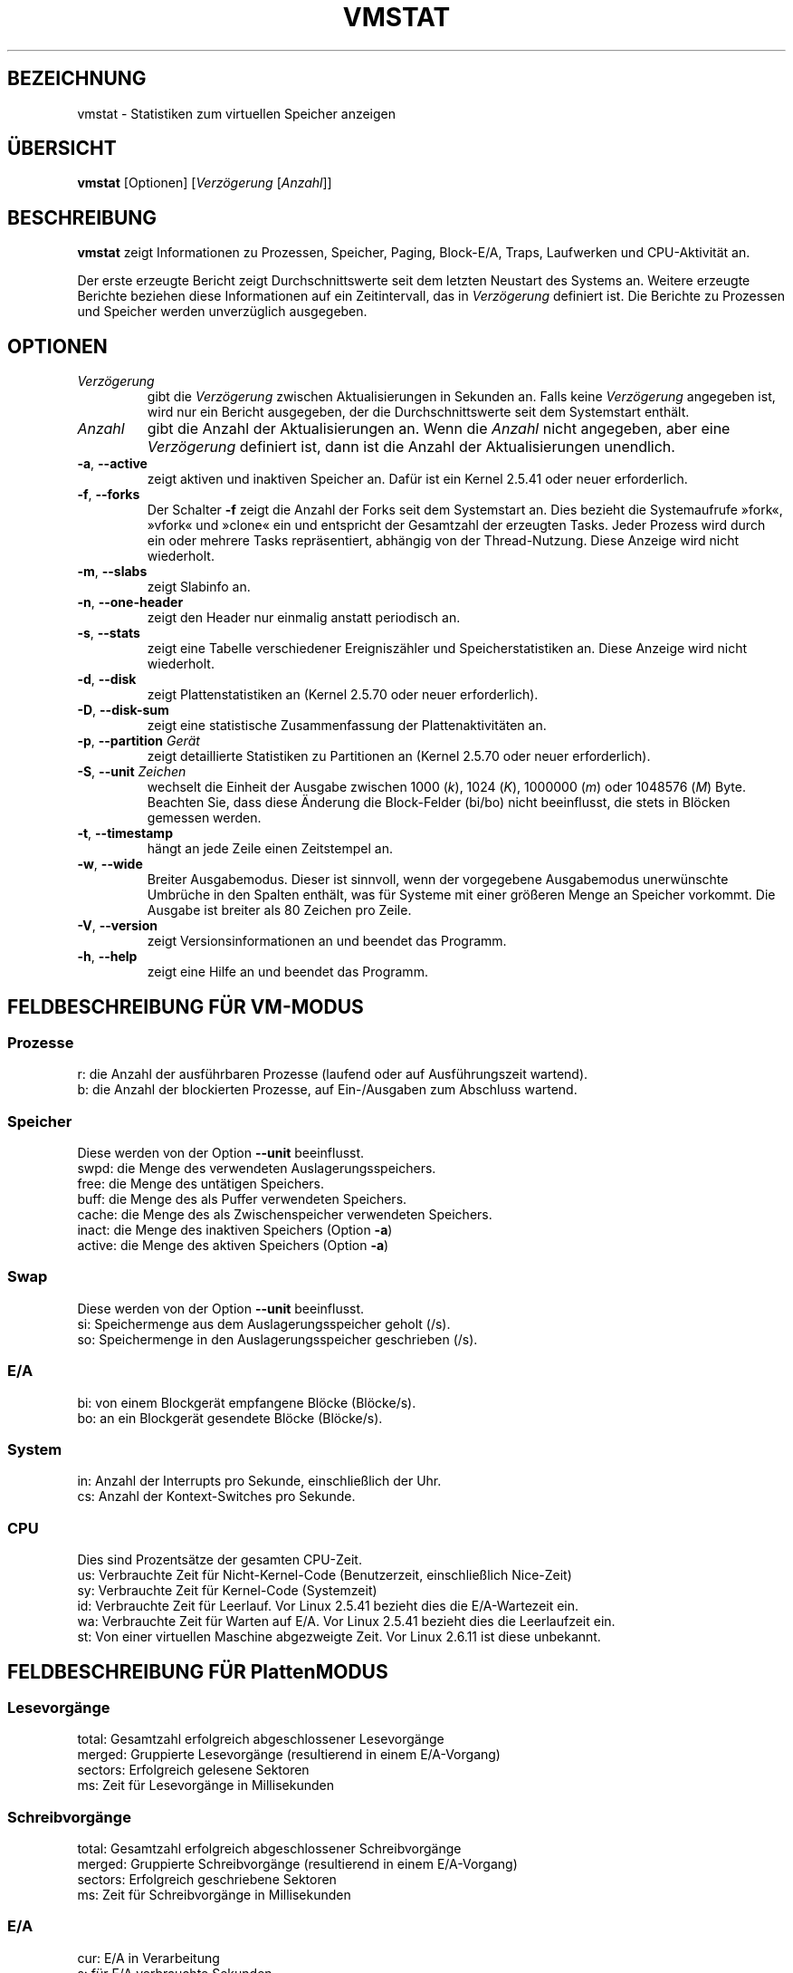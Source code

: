 .\"  This page Copyright (C) 1994 Henry Ware <al172@yfn.ysu.edu>
.\"  Distributed under the GPL, Copyleft 1994.
.\"*******************************************************************
.\"
.\" This file was generated with po4a. Translate the source file.
.\"
.\"*******************************************************************
.TH VMSTAT 8 "4. April 2020" procps\-ng System\-Administration
.SH BEZEICHNUNG
vmstat \- Statistiken zum virtuellen Speicher anzeigen
.SH ÜBERSICHT
\fBvmstat\fP [Optionen] [\fIVerzögerung\fP [\fIAnzahl\fP]]
.SH BESCHREIBUNG
\fBvmstat\fP zeigt Informationen zu Prozessen, Speicher, Paging, Block\-E/A,
Traps, Laufwerken und CPU\-Aktivität an.
.PP
Der erste erzeugte Bericht zeigt Durchschnittswerte seit dem letzten
Neustart des Systems an. Weitere erzeugte Berichte beziehen diese
Informationen auf ein Zeitintervall, das in \fIVerzögerung\fP definiert
ist. Die Berichte zu Prozessen und Speicher werden unverzüglich ausgegeben.
.SH OPTIONEN
.TP 
\fIVerzögerung\fP
gibt die \fIVerzögerung\fP zwischen Aktualisierungen in Sekunden an. Falls
keine \fIVerzögerung\fP angegeben ist, wird nur ein Bericht ausgegeben, der die
Durchschnittswerte seit dem Systemstart enthält.
.TP 
\fIAnzahl\fP
gibt die Anzahl der Aktualisierungen an. Wenn die \fIAnzahl\fP nicht angegeben,
aber eine \fIVerzögerung\fP definiert ist, dann ist die Anzahl der
Aktualisierungen unendlich.
.TP 
\fB\-a\fP, \fB\-\-active\fP
zeigt aktiven und inaktiven Speicher an. Dafür ist ein Kernel 2.5.41 oder
neuer erforderlich.
.TP 
\fB\-f\fP, \fB\-\-forks\fP
Der Schalter \fB\-f\fP zeigt die Anzahl der Forks seit dem Systemstart an. Dies
bezieht die Systemaufrufe »fork«, »vfork« und »clone« ein und entspricht der
Gesamtzahl der erzeugten Tasks. Jeder Prozess wird durch ein oder mehrere
Tasks repräsentiert, abhängig von der Thread\-Nutzung. Diese Anzeige wird
nicht wiederholt.
.TP 
\fB\-m\fP, \fB\-\-slabs\fP
zeigt Slabinfo an.
.TP 
\fB\-n\fP, \fB\-\-one\-header\fP
zeigt den Header nur einmalig anstatt periodisch an.
.TP 
\fB\-s\fP, \fB\-\-stats\fP
zeigt eine Tabelle verschiedener Ereigniszähler und Speicherstatistiken
an. Diese Anzeige wird nicht wiederholt.
.TP 
\fB\-d\fP, \fB\-\-disk\fP
zeigt Plattenstatistiken an (Kernel 2.5.70 oder neuer erforderlich).
.TP 
\fB\-D\fP, \fB\-\-disk\-sum\fP
zeigt eine statistische Zusammenfassung der Plattenaktivitäten an.
.TP 
\fB\-p\fP, \fB\-\-partition\fP \fIGerät\fP
zeigt detaillierte Statistiken zu Partitionen an (Kernel 2.5.70 oder neuer
erforderlich).
.TP 
\fB\-S\fP, \fB\-\-unit\fP \fIZeichen\fP
wechselt die Einheit der Ausgabe zwischen 1000 (\fIk\fP), 1024 (\fIK\fP), 1000000
(\fIm\fP) oder 1048576 (\fIM\fP) Byte. Beachten Sie, dass diese Änderung die
Block\-Felder (bi/bo) nicht beeinflusst, die stets in Blöcken gemessen
werden.
.TP 
\fB\-t\fP, \fB\-\-timestamp\fP
hängt an jede Zeile einen Zeitstempel an.
.TP 
\fB\-w\fP, \fB\-\-wide\fP
Breiter Ausgabemodus. Dieser ist sinnvoll, wenn der vorgegebene Ausgabemodus
unerwünschte Umbrüche in den Spalten enthält, was für Systeme mit einer
größeren Menge an Speicher vorkommt. Die Ausgabe ist breiter als 80 Zeichen
pro Zeile.
.TP 
\fB\-V\fP, \fB\-\-version\fP
zeigt Versionsinformationen an und beendet das Programm.
.TP 
\fB\-h\fP, \fB\-\-help\fP
zeigt eine Hilfe an und beendet das Programm.
.PD
.SH "FELDBESCHREIBUNG FÜR VM\-MODUS"
.SS Prozesse
.nf
r: die Anzahl der ausführbaren Prozesse (laufend oder auf Ausführungszeit wartend).
b: die Anzahl der blockierten Prozesse, auf Ein\-/Ausgaben zum Abschluss wartend.
.fi
.PP
.SS Speicher
Diese werden von der Option \fB\-\-unit\fP beeinflusst.
.nf
swpd: die Menge des verwendeten Auslagerungsspeichers.
free: die Menge des untätigen Speichers.
buff: die Menge des als Puffer verwendeten Speichers.
cache: die Menge des als Zwischenspeicher verwendeten Speichers.
inact: die Menge des inaktiven Speichers (Option \fB\-a\fP)
active: die Menge des aktiven Speichers (Option \fB\-a\fP)
.fi
.PP
.SS Swap
Diese werden von der Option \fB\-\-unit\fP beeinflusst.
.nf
si: Speichermenge aus dem Auslagerungsspeicher geholt (/s).
so: Speichermenge in den Auslagerungsspeicher geschrieben (/s).
.fi
.PP
.SS E/A
.nf
bi: von einem Blockgerät empfangene Blöcke (Blöcke/s).
bo: an ein Blockgerät gesendete Blöcke (Blöcke/s).
.fi
.PP
.SS System
.nf
in: Anzahl der Interrupts pro Sekunde, einschließlich der Uhr.
cs: Anzahl der Kontext\-Switches pro Sekunde.
.fi
.PP
.SS CPU
Dies sind Prozentsätze der gesamten CPU\-Zeit.
.nf
us: Verbrauchte Zeit für Nicht\-Kernel\-Code (Benutzerzeit, einschließlich Nice\-Zeit)
sy: Verbrauchte Zeit für Kernel\-Code (Systemzeit)
id: Verbrauchte Zeit für Leerlauf. Vor Linux 2.5.41 bezieht dies die E/A\-Wartezeit ein.
wa: Verbrauchte Zeit für Warten auf E/A. Vor Linux 2.5.41 bezieht dies die Leerlaufzeit ein.
st: Von einer virtuellen Maschine abgezweigte Zeit. Vor Linux 2.6.11 ist diese unbekannt.
.fi
.PP
.SH "FELDBESCHREIBUNG FÜR PlattenMODUS"
.SS Lesevorgänge
.nf
total: Gesamtzahl erfolgreich abgeschlossener Lesevorgänge
merged: Gruppierte Lesevorgänge (resultierend in einem E/A\-Vorgang)
sectors: Erfolgreich gelesene Sektoren
ms: Zeit für Lesevorgänge in Millisekunden
.fi
.PP
.SS Schreibvorgänge
.nf
total: Gesamtzahl erfolgreich abgeschlossener Schreibvorgänge
merged: Gruppierte Schreibvorgänge (resultierend in einem E/A\-Vorgang)
sectors: Erfolgreich geschriebene Sektoren
ms: Zeit für Schreibvorgänge in Millisekunden
.fi
.PP
.SS E/A
.nf
cur: E/A in Verarbeitung
s: für E/A verbrauchte Sekunden
.fi
.PP
.SH "FELDBESCHREIBUNG FÜR PLATTENPARTITIONSMODUS"
.nf
reads: Gesamtzahl der Lesevorgänge auf dieser Partition
read sectors: Insgesamt gelesene Sektoren auf dieser Partition
writes : Gesamtzahl der Schreibvorgänge auf dieser Partition
requested writes: Gesamtzahl der für diese Partition
                  angeforderten Schreibvorgänge
.fi
.PP
.SH "FELDBESCHREIBUNG FÜR SLAB\-MODUS"
.nf
cache: Zwischenspeichername
num: Anzahl der gegenwärtig aktiven Objekte
total: Gesamtzahl der verfügbaren Objekte
size: Größe jedes Objekts
pages: Anzahl der Seiten mit mindestens einem aktiven Objekt
.fi
.SH ANMERKUNGEN
\fBvmstat\fP erfordert keine besonderen Rechte.
.PP
Diese Berichte haben den Zweck, Engstellen (»Flaschenhälse«) im System zu
erkennen. Die Linux\-Version von \fBvmstat\fP rechnet sich dabei selbst nicht zu
den laufenden Prozessen.
.PP
Alle Linux\-Blöcke sind gegenwärtig 1024 Byte groß. Ältere Kernel könnten
Blockgrößen als 512 Byte, 2048 Byte oder 4096 Byte melden.
.PP
Seit Procps 3.1.9, können Sie in Vmstat Einheiten wählen (k, K, m, M). Die
Voreinstellung ist K (1024 Byte) im Standardmodus.
.PP
Vmstat verwendet Slabinfo 1.1
.SH DATEIEN
.ta 
.nf
/proc/meminfo
/proc/stat
/proc/*/stat
.fi
.SH "SIEHE AUCH"
\fBfree\fP(1), \fBiostat\fP(1), \fBmpstat\fP(1), \fBps\fP(1), \fBsar\fP(1), \fBtop\fP(1)
.PP
.SH FEHLER
Die Block\-Ein\-/Ausgaben werden nicht gerätebezogen aufgeführt oder die
Anzahl der Systemaufrufe gezählt.
.SH AUTOREN
Geschrieben von
.UR al172@yfn.\:ysu.\:edu
Henry Ware
.UE .
.br
.UR ffrederick@users.\:sourceforge.\:net
Fabian Fr\('ed\('erick
.UE
(diskstat, slab, Partitionen …)
.SH "FEHLER MELDEN"
Bitte schicken Sie Fehlermeldungen (auf Englisch) an
.UR procps@freelists.org
.UE

